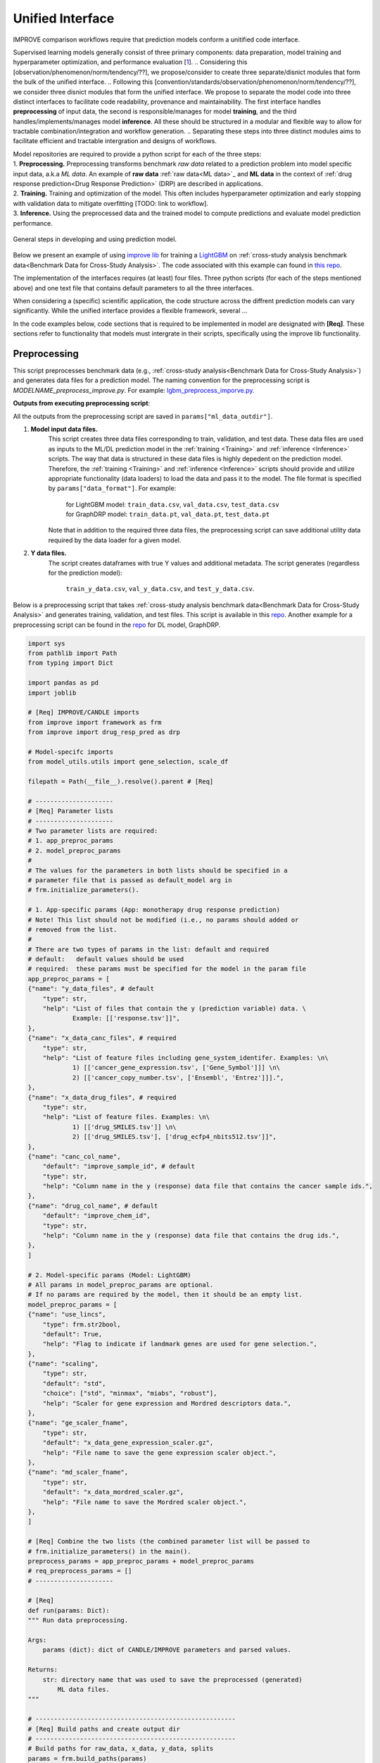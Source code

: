 ===========================
Unified Interface
===========================

.. TODO. Need to find a name for three steps: step, module, interface, 

IMPROVE comparison workflows require that prediction models conform a unitified code interface.

Supervised learning models generally consist of three primary components: data preparation, model training and hyperparameter optimization, and performance evaluation [`1 <https://www.frontiersin.org/articles/10.3389/fmed.2023.1086097/full>`_].
.. Considering this [observation/phenomenon/norm/tendency/??], we propose/consider to create three separate/disnict modules that form the bulk of the unified interface.
.. Following this [convention/standards/observation/phenomenon/norm/tendency/??], we consider three disnict modules that form the unified interface.
We propose to separate the model code into three distinct interfaces to facilitate code readability, provenance and maintainability.
The first interface handles **preprocessing** of input data, the second is responsible/manages for model **training**, and the third handles/implements/manages model **inference**.
All these should be structured in a modular and flexible way to allow for tractable combination/integration and workflow generation.
.. Separating these steps into three distinct modules aims to facilitate efficient and tractable intergration and designs of workflows.

| Model repositories are required to provide a python script for each of the three steps:
| 1. **Preprocessing.** Preprocessing transforms benchmark *raw data* related to a prediction problem into model specific input data, a.k.a *ML data*. An example of **raw data** :ref:`raw data<ML data>`_ and **ML data** in the context of :ref:`drug response prediction<Drug Response Prediction>` (DRP) are described in applications.
| 2. **Training.** Training and optimization of the model. This often includes hyperparameter optimization and early stopping with validation data to mitigate overfitting [TODO: link to workflow].
| 3. **Inference.** Using the preprocessed data and the trained model to compute predictions and evaluate model prediction performance.

.. It transforms the general format into a model specific format, e.g. csv into hdf5 or pt (if using PyTorch data loaders).
.. This step invloves transforming __raw__ data into data formats that [conform ML/DL frameworks APIs] can supplied to ML models.

.. figure:: ../images/ML_pipeline_steps.png
    :width: 600
    :align: center

    General steps in developing and using prediction model.

..
    In the following [TODO]:
    * Example templates of the three scripts (the use case is drug response prediction)
    * Inputs and outputs (defaults and methods to set the arguments, required and optional)
    * Example with LightGBM
    * Structure of the benchmark dataset

Below we present an example of using `improve lib <https://github.com/JDACS4C-IMPROVE/IMPROVE>`_ for training a `LightGBM <https://lightgbm.readthedocs.io/en/stable/>`_ on :ref:`cross-study analysis benchmark data<Benchmark Data for Cross-Study Analysis>`. The code associated with this example can found in `this repo <https://github.com/JDACS4C-IMPROVE/LGBM/tree/develop>`_.

The implementation of the interfaces requires (at least) four files. Three python scripts (for each of the steps mentioned above) and one text file that contains default parameters to all the three interfaces. 

.. While each of the three interfaces has a unique task, several structures in the interfaces are common to all three modules.

When considering a (specific) scientific application, the code structure across the diffrent prediction models can vary significantly. While the unified interface provides a flexible framework, several ... 

In the code examples below, code sections that is required to be implemented in model are designated with **[Req]**. These sections refer to functionality that models must intergrate in their scripts, specifically using the improve lib functionality.

.. | In the template scripts below, we designate required and optional code sections.
.. * Required sections refer to functionality that models must intergrate in their scripts and specifically use the provided framework functionality (designated with *[Req]*). For example:

.. * Optional sections refer to common steps involved in ML model development that are either optional or implementation depends on the model itself. Optional sections are designated with "[Optional]".

.. The design of code, including keyword arguments and functionality, can be grouped on three levels: framework, scientific problem (e.g., drug response prediction), model (e.g., LightGBM).

.. Find below specifications for each of the three scripts, including examples for utilizing LightGBM for drug response prediction (DRP).

.. There are several components to the model repo:

.. 1. Python scripts for [modelname]_preprocess_improve.py, [modelname]_train_improve.py, [modelname]_inference_improve.py
.. 2. Benchmark data (e.g., CSA data)
.. 3. Parameter file


Preprocessing
---------------------------------
.. https://stackoverflow.com/questions/18632781/how-to-make-an-internal-link-to-a-heading-in-sphinx-restructuredtext-without-cre
This script preprocesses benchmark data (e.g., :ref:`cross-study analysis<Benchmark Data for Cross-Study Analysis>`) and generates data files for a prediction model. The naming convention for the preprocessing script is `MODELNAME_preprocess_improve.py`. For example: `lgbm_preprocess_imporve.py <https://github.com/JDACS4C-IMPROVE/LGBM/blob/master/lgbm_preprocess_improve.py>`_.

| **Outputs from executing preprocessing script**:
All the outputs from the preprocessing script are saved in ``params["ml_data_outdir"]``.

1. **Model input data files.**
    This script creates three data files corresponding to train, validation, and test data.
    These data files are used as inputs to the ML/DL prediction model in the :ref:`training <Training>` and :ref:`inference <Inference>` scripts.
    The way that data is structured in these data files is highly depedent on the prediction model. Therefore, the :ref:`training <Training>` and :ref:`inference <Inference>` scripts should provide and utilize appropriate functionality (data loaders) to load the data and pass it to the model.
    The file format is specified by ``params["data_format"]``.
    For example:
        | for LightGBM model: ``train_data.csv``, ``val_data.csv``, ``test_data.csv``
        | for GraphDRP model: ``train_data.pt``, ``val_data.pt``, ``test_data.pt``
    Note that in addition to the required three data files, the preprocessing script can save additional utility data required by the data loader for a given model.

2. **Y data files.**
    The script creates dataframes with true Y values and additional metadata.
    The script generates (regardless for the prediction model):
        ``train_y_data.csv``, ``val_y_data.csv``, and ``test_y_data.csv``.

Below is a preprocessing script that takes :ref:`cross-study analysis benchmark data<Benchmark Data for Cross-Study Analysis>` and generates training, validation, and test files. This script is available in this `repo <https://github.com/JDACS4C-IMPROVE/LGBM/blob/master/lgbm_preprocess_improve.py>`_. Another example for a preprocessing script can be found in the `repo <https://github.com/JDACS4C-IMPROVE/GraphDRP/blob/develop/graphdrp_preprocess_improve.py>`_ for DL model, GraphDRP.

.. code-block:: python

    import sys
    from pathlib import Path
    from typing import Dict

    import pandas as pd
    import joblib

    # [Req] IMPROVE/CANDLE imports
    from improve import framework as frm
    from improve import drug_resp_pred as drp

    # Model-specifc imports
    from model_utils.utils import gene_selection, scale_df

    filepath = Path(__file__).resolve().parent # [Req]

    # ---------------------
    # [Req] Parameter lists
    # ---------------------
    # Two parameter lists are required:
    # 1. app_preproc_params
    # 2. model_preproc_params
    # 
    # The values for the parameters in both lists should be specified in a
    # parameter file that is passed as default_model arg in
    # frm.initialize_parameters().

    # 1. App-specific params (App: monotherapy drug response prediction)
    # Note! This list should not be modified (i.e., no params should added or
    # removed from the list.
    # 
    # There are two types of params in the list: default and required
    # default:   default values should be used
    # required:  these params must be specified for the model in the param file
    app_preproc_params = [
    {"name": "y_data_files", # default
        "type": str,
        "help": "List of files that contain the y (prediction variable) data. \
                Example: [['response.tsv']]",
    },
    {"name": "x_data_canc_files", # required
        "type": str,
        "help": "List of feature files including gene_system_identifer. Examples: \n\
                1) [['cancer_gene_expression.tsv', ['Gene_Symbol']]] \n\
                2) [['cancer_copy_number.tsv', ['Ensembl', 'Entrez']]].",
    },
    {"name": "x_data_drug_files", # required
        "type": str,
        "help": "List of feature files. Examples: \n\
                1) [['drug_SMILES.tsv']] \n\
                2) [['drug_SMILES.tsv'], ['drug_ecfp4_nbits512.tsv']]",
    },
    {"name": "canc_col_name",
        "default": "improve_sample_id", # default
        "type": str,
        "help": "Column name in the y (response) data file that contains the cancer sample ids.",
    },
    {"name": "drug_col_name", # default
        "default": "improve_chem_id",
        "type": str,
        "help": "Column name in the y (response) data file that contains the drug ids.",
    },
    ]

    # 2. Model-specific params (Model: LightGBM)
    # All params in model_preproc_params are optional.
    # If no params are required by the model, then it should be an empty list.
    model_preproc_params = [
    {"name": "use_lincs",
        "type": frm.str2bool,
        "default": True,
        "help": "Flag to indicate if landmark genes are used for gene selection.",
    },
    {"name": "scaling",
        "type": str,
        "default": "std",
        "choice": ["std", "minmax", "miabs", "robust"],
        "help": "Scaler for gene expression and Mordred descriptors data.",
    },
    {"name": "ge_scaler_fname",
        "type": str,
        "default": "x_data_gene_expression_scaler.gz",
        "help": "File name to save the gene expression scaler object.",
    },
    {"name": "md_scaler_fname",
        "type": str,
        "default": "x_data_mordred_scaler.gz",
        "help": "File name to save the Mordred scaler object.",
    },
    ]

    # [Req] Combine the two lists (the combined parameter list will be passed to
    # frm.initialize_parameters() in the main().
    preprocess_params = app_preproc_params + model_preproc_params
    # req_preprocess_params = []
    # ---------------------

    # [Req]
    def run(params: Dict):
    """ Run data preprocessing.

    Args:
        params (dict): dict of CANDLE/IMPROVE parameters and parsed values.

    Returns:
        str: directory name that was used to save the preprocessed (generated)
            ML data files.
    """

    # ------------------------------------------------------
    # [Req] Build paths and create output dir
    # ------------------------------------------------------
    # Build paths for raw_data, x_data, y_data, splits
    params = frm.build_paths(params)  

    # Create output dir for model input data (to save preprocessed ML data)
    frm.create_outdir(outdir=params["ml_data_outdir"])

    # ------------------------------------------------------
    # [Req] Load X data (feature representations)
    # ------------------------------------------------------
    # Use the provided data loaders to load data that is required by the model.
    #
    # Benchmark data includes three dirs: x_data, y_data, splits.
    # The x_data contains files that represent feature information such as
    # cancer representation (e.g., omics) and drug representation (e.g., SMILES).
    #
    # Prediction models utilize various types of feature representations.
    # Drug response prediction (DRP) models generally use omics and drug features.
    #
    # If the model uses omics data types that are provided as part of the benchmark
    # data, then the model must use the provided data loaders to load the data files
    # from the x_data dir.
    print("\nLoads omics data.")
    omics_obj = drp.OmicsLoader(params)
    # print(omics_obj)
    ge = omics_obj.dfs['cancer_gene_expression.tsv'] # return gene expression

    print("\nLoad drugs data.")
    drugs_obj = drp.DrugsLoader(params)
    # print(drugs_obj)
    md = drugs_obj.dfs['drug_mordred.tsv'] # return the Mordred descriptors
    md = md.reset_index()  # TODO. implement reset_index() inside the loader

    # ------------------------------------------------------
    # Further preprocess X data
    # ------------------------------------------------------
    # Gene selection (based on LINCS landmark genes)
    if params["use_lincs"]:
        genes_fpath = filepath/"landmark_genes"
        ge = gene_selection(ge, genes_fpath, canc_col_name=params["canc_col_name"])

    # Prefix gene column names with "ge."
    fea_sep = "."
    fea_prefix = "ge"
    ge = ge.rename(columns={fea: f"{fea_prefix}{fea_sep}{fea}" for fea in ge.columns[1:]})

    # ------------------------------------------------------
    # Create feature scaler
    # ------------------------------------------------------
    # Load and combine responses
    print("Create feature scaler.")
    rsp_tr = drp.DrugResponseLoader(params,
                                    split_file=params["train_split_file"],
                                    verbose=False).dfs["response.tsv"]
    rsp_vl = drp.DrugResponseLoader(params,
                                    split_file=params["val_split_file"],
                                    verbose=False).dfs["response.tsv"]
    rsp = pd.concat([rsp_tr, rsp_vl], axis=0)

    # Retian feature rows that are present in the y data (response dataframe)
    # Intersection of omics features, drug features, and responses
    rsp = rsp.merge(ge[params["canc_col_name"]], on=params["canc_col_name"], how="inner")
    rsp = rsp.merge(md[params["drug_col_name"]], on=params["drug_col_name"], how="inner")
    ge_sub = ge[ge[params["canc_col_name"]].isin(rsp[params["canc_col_name"]])].reset_index(drop=True)
    md_sub = md[md[params["drug_col_name"]].isin(rsp[params["drug_col_name"]])].reset_index(drop=True)

    # Scale gene expression
    _, ge_scaler = scale_df(ge_sub, scaler_name=params["scaling"])
    ge_scaler_fpath = Path(params["ml_data_outdir"]) / params["ge_scaler_fname"]
    joblib.dump(ge_scaler, ge_scaler_fpath)
    print("Scaler object for gene expression: ", ge_scaler_fpath)

    # Scale Mordred descriptors
    _, md_scaler = scale_df(md_sub, scaler_name=params["scaling"])
    md_scaler_fpath = Path(params["ml_data_outdir"]) / params["md_scaler_fname"]
    joblib.dump(md_scaler, md_scaler_fpath)
    print("Scaler object for Mordred:         ", md_scaler_fpath)

    del rsp, rsp_tr, rsp_vl, ge_sub, md_sub

    # ------------------------------------------------------
    # [Req] Construct ML data for every stage (train, val, test)
    # ------------------------------------------------------
    # All models must load response data (y data) using DrugResponseLoader().
    # Below, we iterate over the 3 split files (train, val, test) and load
    # response data, filtered by the split ids from the split files.

    # Dict with split files corresponding to the three sets (train, val, and test)
    stages = {"train": params["train_split_file"],
                "val": params["val_split_file"],
                "test": params["test_split_file"]}

    for stage, split_file in stages.items():

        # --------------------------------
        # [Req] Load response data
        # --------------------------------
        rsp = drp.DrugResponseLoader(params,
                                        split_file=split_file,
                                        verbose=False).dfs["response.tsv"]

        # --------------------------------
        # Data prep
        # --------------------------------
        # Retain (canc, drug) responses for which both omics and drug features
        # are available.
        rsp = rsp.merge(ge[params["canc_col_name"]], on=params["canc_col_name"], how="inner")
        rsp = rsp.merge(md[params["drug_col_name"]], on=params["drug_col_name"], how="inner")
        ge_sub = ge[ge[params["canc_col_name"]].isin(rsp[params["canc_col_name"]])].reset_index(drop=True)
        md_sub = md[md[params["drug_col_name"]].isin(rsp[params["drug_col_name"]])].reset_index(drop=True)

        # Scale features
        ge_sc, _ = scale_df(ge_sub, scaler=ge_scaler) # scale gene expression
        md_sc, _ = scale_df(md_sub, scaler=md_scaler) # scale Mordred descriptors
        # print("GE mean:", ge_sc.iloc[:,1:].mean(axis=0).mean())
        # print("GE var: ", ge_sc.iloc[:,1:].var(axis=0).mean())
        # print("MD mean:", md_sc.iloc[:,1:].mean(axis=0).mean())
        # print("MD var: ", md_sc.iloc[:,1:].var(axis=0).mean())

        # --------------------------------
        # [Req] Save ML data files in params["ml_data_outdir"]
        # The implementation of this step, depends on the model.
        # --------------------------------
        # [Req] Build data name
        data_fname = frm.build_ml_data_name(params, stage)

        print("Merge data")
        data = rsp.merge(ge_sc, on=params["canc_col_name"], how="inner")
        data = data.merge(md_sc, on=params["drug_col_name"], how="inner")
        data = data.sample(frac=1.0).reset_index(drop=True) # shuffle

        print("Save data")
        data = data.drop(columns=["study"]) # to_parquet() throws error since "study" contain mixed values
        data.to_parquet(Path(params["ml_data_outdir"])/data_fname) # saves ML data file to parquet

        # Prepare the y dataframe for the current stage
        fea_list = ["ge", "mordred"]
        fea_cols = [c for c in data.columns if (c.split(fea_sep)[0]) in fea_list]
        meta_cols = [c for c in data.columns if (c.split(fea_sep)[0]) not in fea_list]
        ydf = data[meta_cols]

        # [Req] Save y dataframe for the current stage
        frm.save_stage_ydf(ydf, params, stage)

    return params["ml_data_outdir"]

    # [Req]
    def main(args):
        # [Req]
        additional_definitions = preprocess_params
        params = frm.initialize_parameters(
            filepath,
            default_model="lgbm_params.txt",
            additional_definitions=additional_definitions,
            required=None,
        )
        ml_data_outdir = run(params)
        print("\nFinished data preprocessing.")

    # [Req]
    if __name__ == "__main__":
        main(sys.argv[1:])


As mentioned earlier, all the required sections in the code are designated with **[Req]**.
One of the requirements is to create two lists of directories. Each dict specifies keyword arguments. Both lists must be defined in the script.
.. Here we elaborate the details for this requirement.

The values for the parameters in both lists should be specified in a parameter file that is passed as ``default_model`` arg in ``frm.initialize_parameters()``.

| Note that ``app_preproc_params`` list should not be modified (i.e., no params should added or removed from the list). There are two types of params in the list: default and required.
* default:   default values should be used
* required:  these params must be specified for the model in the param file

.. code-block:: python
    
    app_preproc_params = [
    {"name": "y_data_files", # default
        "type": str,
        "help": "List of files that contain the y (prediction variable) data. \
                Example: [['response.tsv']]",
    },
    {"name": "x_data_canc_files", # required
        "type": str,
        "help": "List of feature files including gene_system_identifer. Examples: \n\
                1) [['cancer_gene_expression.tsv', ['Gene_Symbol']]] \n\
                2) [['cancer_copy_number.tsv', ['Ensembl', 'Entrez']]].",
    },
    {"name": "x_data_drug_files", # required
        "type": str,
        "help": "List of feature files. Examples: \n\
                1) [['drug_SMILES.tsv']] \n\
                2) [['drug_SMILES.tsv'], ['drug_ecfp4_nbits512.tsv']]",
    },
    {"name": "canc_col_name",
        "default": "improve_sample_id", # default
        "type": str,
        "help": "Column name in the y (response) data file that contains the cancer sample ids.",
    },
    {"name": "drug_col_name", # default
        "default": "improve_chem_id",
        "type": str,
        "help": "Column name in the y (response) data file that contains the drug ids.",
    },
    ]

All params in ``model_preproc_params`` are optional. If no params are required by the model, then it should be an empty list.

.. code-block:: python

    model_preproc_params = [
        {"name": "use_lincs",
        "type": frm.str2bool,
        "default": True,
        "help": "Flag to indicate if landmark genes are used for gene selection.",
        },
        {"name": "scaling",
        "type": str,
        "default": "std",
        "choice": ["std", "minmax", "miabs", "robust"],
        "help": "Scaler for gene expression and Mordred descriptors data.",
        },
        {"name": "ge_scaler_fname",
        "type": str,
        "default": "x_data_gene_expression_scaler.gz",
        "help": "File name to save the gene expression scaler object.",
        },
        {"name": "md_scaler_fname",
        "type": str,
        "default": "x_data_mordred_scaler.gz",
        "help": "File name to save the Mordred scaler object.",
        },
    ]





Training
---------------------------------
The training script is used for executing model training as well as conducting :ref:`hyperparameter optimization (HPO) <Hyper Parameter Optimization (HPO)¶>`_. The script generates a trained model, and raw model predictions and prediction performance scores calculated using the validation data. The naming convention for the training script is `MODELNAME_train_improve.py`. For example: `lgbm_train_imporve.py <https://github.com/JDACS4C-IMPROVE/LGBM/blob/master/lgbm_train_improve.py>`_.

| **Outputs from executing the training script:**
All the outputs from the training script are saved in ``params["model_outdir"]``.

1. **Trained model.**
   The training script loads the training and validation data that were generated during the :ref:`preprocessing <Preprocessing>` step.
   The training data is used for model training and validation data is used for early stopping.
   When the model converges (i.e., prediction performance stopped improving on validation data), the model is saved into a file.
   The model file name and file format are specified, respectively by ``params["model_file_name"]`` and ``params["model_file_format"]``.
   For example:
        | for LightGBM model: ``model.txt``
        | for GraphDRP model: ``model.pt``

2. **Predictions on validation data.**
   Raw model predictions calcualted using the trained model on validation data.
   The predictions are saved as a dataframe in ``val_y_data_predicted.csv``

3. **Prediction performance scores on validation data.**
   The performance scores are calculated using the raw model predictions and the true Y values for the performance metrics specified in the ``metrics_list``.
   The scores are saved as json in ``val_scores.json``.

Below is a training script that takes the generated data from the :ref:`preprocessing <Preprocessing>` step and train a LightGBM model. This script is available in this `repo <https://github.com/JDACS4C-IMPROVE/LGBM/blob/master/lgbm_train_improve.py>`_. Another example for a training script can be found in a `repo <https://github.com/JDACS4C-IMPROVE/GraphDRP/blob/develop/graphdrp_train_improve.py>`_ for the GraphDRP model.

.. code-block:: python

    import sys
    from pathlib import Path
    from typing import Dict

    import pandas as pd

    import lightgbm as lgb

    # [Req] IMPROVE/CANDLE imports
    from improve import framework as frm
    # from improve.metrics import compute_metrics

    # Model-specifc imports
    from model_utils.utils import extract_subset_fea

    # [Req] Imports from preprocess script
    from lgbm_preprocess_improve import preprocess_params

    filepath = Path(__file__).resolve().parent # [Req]

    # ---------------------
    # [Req] Parameter lists
    # ---------------------
    # Two parameter lists are required:
    # 1. app_train_params
    # 2. model_train_params
    # 
    # The values for the parameters in both lists should be specified in a
    # parameter file that is passed as default_model arg in
    # frm.initialize_parameters().

    # 1. App-specific params (App: monotherapy drug response prediction)
    # Currently, there are no app-specific params for this script.
    app_train_params = []

    # 2. Model-specific params (Model: LightGBM)
    # All params in model_train_params are optional.
    # If no params are required by the model, then it should be an empty list.
    model_train_params = [
        {"name": "learning_rate",
        "type": float,
        "default": 0.1,
        "help": "Learning rate for the optimizer."
        },
    ]

    # Combine the two lists (the combined parameter list will be passed to
    # frm.initialize_parameters() in the main().
    train_params = app_train_params + model_train_params
    # ---------------------

    # [Req] List of metrics names to compute prediction performance scores
    metrics_list = ["mse", "rmse", "pcc", "scc", "r2"]  


    # [Req]
    def run(params: Dict):
        """ Run model training.

        Args:
            params (dict): dict of CANDLE/IMPROVE parameters and parsed values.

        Returns:
            dict: prediction performance scores computed on validation data
                according to the metrics_list.
        """
        # ------------------------------------------------------
        # [Req] Create output dir and build model path
        # ------------------------------------------------------
        # Create output dir for trained model, val set predictions, val set
        # performance scores
        frm.create_outdir(outdir=params["model_outdir"])

        # Build model path
        modelpath = frm.build_model_path(params, model_dir=params["model_outdir"])

        # ------------------------------------------------------
        # [Req] Create data names for train and val sets
        # ------------------------------------------------------
        train_data_fname = frm.build_ml_data_name(params, stage="train")
        val_data_fname = frm.build_ml_data_name(params, stage="val")

        # ------------------------------------------------------
        # Load model input data (ML data)
        # ------------------------------------------------------
        tr_data = pd.read_parquet(Path(params["train_ml_data_dir"])/train_data_fname)
        vl_data = pd.read_parquet(Path(params["val_ml_data_dir"])/val_data_fname)

        fea_list = ["ge", "mordred"]
        fea_sep = "."

        # Train data
        xtr = extract_subset_fea(tr_data, fea_list=fea_list, fea_sep=fea_sep)
        ytr = tr_data[[params["y_col_name"]]]
        print("xtr:", xtr.shape)
        print("ytr:", ytr.shape)

        # Val data
        xvl = extract_subset_fea(vl_data, fea_list=fea_list, fea_sep=fea_sep)
        yvl = vl_data[[params["y_col_name"]]]
        print("xvl:", xvl.shape)
        print("yvl:", yvl.shape)

        # ------------------------------------------------------
        # Prepare, train, and save model
        # ------------------------------------------------------
        # Prepare model and train settings
        ml_init_args = {'n_estimators': 1000, 'max_depth': -1,
                        'learning_rate': params["learning_rate"],
                        'num_leaves': 31, 'n_jobs': 8, 'random_state': None}
        model = lgb.LGBMRegressor(objective='regression', **ml_init_args)

        # Train model
        ml_fit_args = {'verbose': False, 'early_stopping_rounds': 50}
        ml_fit_args['eval_set'] = (xvl, yvl)
        model.fit(xtr, ytr, **ml_fit_args)

        # Save model
        model.booster_.save_model(str(modelpath))
        del model

        # ------------------------------------------------------
        # Load best model and compute predictions
        # ------------------------------------------------------
        # Load the best saved model (as determined based on val data)
        model = lgb.Booster(model_file=str(modelpath))

        # Compute predictions
        val_pred = model.predict(xvl)
        val_true = yvl.values.squeeze()
    
        # ------------------------------------------------------
        # [Req] Save raw predictions in dataframe
        # ------------------------------------------------------
        frm.store_predictions_df(
            params,
            y_true=val_true, y_pred=val_pred, stage="val",
            outdir=params["model_outdir"]
        )

        # ------------------------------------------------------
        # [Req] Compute performance scores
        # ------------------------------------------------------
        val_scores = frm.compute_performace_scores(
            params,
            y_true=val_true, y_pred=val_pred, stage="val",
            outdir=params["model_outdir"], metrics=metrics_list
        )

        return val_scores

    # [Req]
    def main(args):
        # [Req]
        additional_definitions = preprocess_params + train_params
        params = frm.initialize_parameters(
            filepath,
            default_model="lgbm_params.txt",
            additional_definitions=additional_definitions,
            required=None,
        )
        val_scores = run(params)
        print("\nFinished model training.")

    # [Req]
    if __name__ == "__main__":
        main(sys.argv[1:])


Similar to the preprocessing script, the training script also requires to define two lists: ``app_train_params`` and ``model_train_params``.

.. code-block:: python

    # 1. App-specific params (App: monotherapy drug response prediction)
    # Currently, there are no app-specific params for this script.
    app_train_params = []

    # 2. Model-specific params (Model: LightGBM)
    # All params in model_train_params are optional.
    # If no params are required by the model, then it should be an empty list.
    model_train_params = [
        {"name": "learning_rate",
        "type": float,
        "default": 0.1,
        "help": "Learning rate for the optimizer."
        },
    ]






Inference
---------------------------------
* Script name: `MODELNAME_infer_improve.py`. For example: `lgbm_infer_imporve.py`
* Import the `imporve` library and the python module `drug_resp_pred`



We saw in the previous example how to create a candle benchmark. Now we will use
the ``candle.file_utils`` methods to set up our input and output directories. Building
on the previous example, we will extend our Example model to load data. The general
functionality is that if the data exists in the data directory, use it, otherwise download
it and then use it.

----


.. code-block:: python

    from improve import framework as frm
    from improve import drug_resp_pred as drp

    # Set up input and output directory paths. These will always be
    # relative to os.environ['CANDLE_DATA_DIR'].
    data_dir = gParameters["data_dir"]
    output_dir = gParameters["output_dir"]
    # the following is incorrect and appends extra subdirectories to the path
    # data_dir, output_dir = directory_tree_from_parameters(gParameters)
    print('data_dir: {}\noutput_dir: {}'.format(data_dir, output_dir))

    # prints:
    # data_dir:   /tmp/improve_data_dir/Example/Data
    # putput_dir: /tmp/improve_data_dir/Example/Output/EXP000/RUN000

    # Get machine learning data
    download_filepath = candle.get_file(
        gParameters['train_data'],
        gParameters['data_url'] + "/" + gParameters['train_data']
        datadir = data_dir  # This puts the files in correct path
        cache_subdir = None  # This prevents get_file from creating another subdirectory
    )
    print('download_path: {}'.format(download_filepath))

    # prints:
    # download_path: /tmp/improve_data_dir/Example/Data/example.csv


----

The code above uses the environment variable CANDLE_DATA_DIR as the root to all input
and output paths.

Two new keyword = value pairs are needed in the default model file - ``example_default_model.txt``. These are
``data_url`` and ``train_data``. Additionally, I had to upload ``example.csv`` to
https://ftp.mcs.anl.gov/pub/candle/public/improve/examples


.. code-block:: text
    
    # set location and name of training data
    data_url="https://ftp.mcs.anl.gov/pub/candle/public/improve/examples"
    train_data="example.csv"

----

Putting this together into a running example looks like this:

.. code-block:: python

    import os
    import candle
    # from candle.file_utils import directory_tree_from_parameters
    # from candle.file_utils import get_file
    # from candle import Benchmark
    # from candle import finalize_parameters

    # set CANDLE_DATA_DIR env var. This is normally set externally.
    os.environ['CANDLE_DATA_DIR'] = '/tmp/improve_data_dir'

    # get the directory of this script, so that the default_model.txt
    # file can be found when the benchmark is instanciated.
    filepath = os.path.dirname(os.path.abspath(__file__))

    imp_bmk=candle.Benchmark(
        filepath=filepath,
        defmodel="example_default_model.txt",
        framework="tensorflow"
    )

    # Initialize parameters
    gParameters = candle.finalize_parameters(imp_bmk)

    # Set up input and output directory paths. These will always be
    # relative to os.environ['CANDLE_DATA_DIR'].
    # data_dir, output_dir = directory_tree_from_parameters(gParameters)
    print('data_dir: {}\noutput_dir: {}'.format(gParameters{"data_dir"], gParameters{"output_dir"]))

    # data_dir:   /tmp/improve_data_dir/Example/Data
    # putput_dir: /tmp/improve_data_dir/Example/Output/EXP000/RUN000

    # Get machine learning data
    download_filepath = candle.get_file(
        gParameters['train_data'],
        gParameters['data_url'] + "/" + gParameters['train_data']
        datadir = data_dir  # This puts the files in correct path
        cache_subdir = None  # This prevents get_file from creating another subdirectory
    )
    print('download_path: {}'.format(download_filepath))

This code produces the following output. The first output, model_name and Params come
from the call to finalize_parameters. The rest is print statements in the code above.

.. code-block:: text
    
 $ python ./example.py
 
 model name:  "Example"

 Params:
 {'ckpt_checksum': False,
 'ckpt_directory': './save',
 'ckpt_keep_limit': 1000000,
 'ckpt_keep_mode': 'linear',
 'ckpt_restart_mode': 'auto',
 'ckpt_save_best': True,
 'ckpt_save_best_metric': 'val_loss',
 'ckpt_save_interval': 0,
 'ckpt_save_weights_only': False,
 'ckpt_skip_epochs': 0,
 'data_dir': '/tmp/improve_data_dir/Example/Data',
 'data_type': <class 'numpy.float32'>,
 'data_url': 'https://ftp.mcs.anl.gov/pub/candle/public/improve/examples',
 'experiment_id': 'EXP000',
 'logfile': None,
 'model_name': 'Example',
 'output_dir': '/tmp/improve_data_dir/Example/Output/EXP000/RUN000',
 'profiling': False,
 'rng_seed': 7102,
 'run_id': 'RUN000',
 'shuffle': False,
 'timeout': -1,
 'train_bool': True,
 'train_data': 'example.csv',
 'verbose': False}

 data_dir: /tmp/improve_data_dir/Example/Data
 output_dir: /tmp/improve_data_dir/Example/Output/EXP000/RUN000
 download_path: /tmp/improve_data_dir/Example/Data/example.csv

The code for this example can be found at https://github.com/JDACS4C-IMPROVE/docs/tree/main/example_code
in the example.py and example_default_model.txt files.




Parameter file
---------------------------------
This is a `txt` file that contain default parameters for all three modules.

.. How to do a text block -- copy here the 




References
---------------------------------
`1. <https://www.frontiersin.org/articles/10.3389/fmed.2023.1086097/full>`_ A. Partin et al. "Deep learning methods for drug response prediction in cancer: Predominant and emerging trends", Frontiers in Medicine, Section Prediction Oncology, 2023